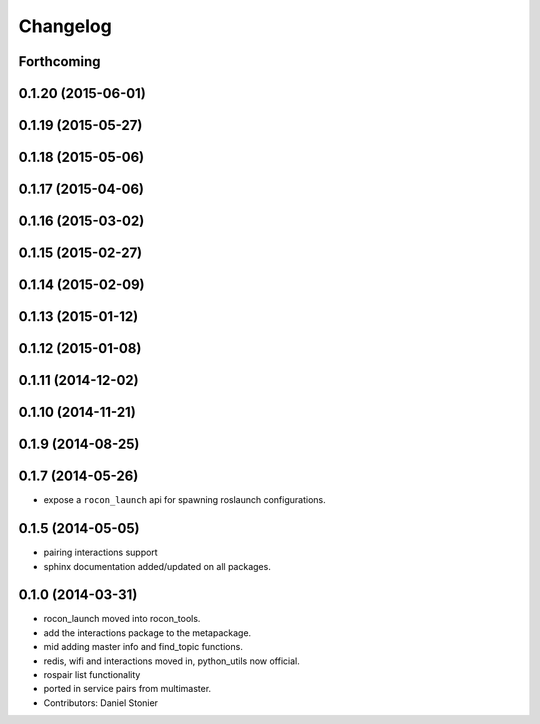 Changelog
=========

Forthcoming
-----------

0.1.20 (2015-06-01)
-------------------

0.1.19 (2015-05-27)
-------------------

0.1.18 (2015-05-06)
-------------------

0.1.17 (2015-04-06)
-------------------

0.1.16 (2015-03-02)
-------------------

0.1.15 (2015-02-27)
-------------------

0.1.14 (2015-02-09)
-------------------

0.1.13 (2015-01-12)
-------------------

0.1.12 (2015-01-08)
-------------------

0.1.11 (2014-12-02)
-------------------

0.1.10 (2014-11-21)
-------------------

0.1.9 (2014-08-25)
------------------

0.1.7 (2014-05-26)
------------------
* expose a ``rocon_launch`` api for spawning roslaunch configurations.

0.1.5 (2014-05-05)
------------------
* pairing interactions support
* sphinx documentation added/updated on all packages.

0.1.0 (2014-03-31)
------------------
* rocon_launch moved into rocon_tools.
* add the interactions package to the metapackage.
* mid adding master info and find_topic functions.
* redis, wifi and interactions moved in, python_utils now official.
* rospair list functionality
* ported in service pairs from multimaster.
* Contributors: Daniel Stonier
